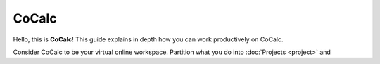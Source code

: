 
=============
CoCalc
=============

Hello, this is **CoCalc**!
This guide explains in depth how you can work productively on CoCalc.


Consider CoCalc to be your virtual online workspace.
Partition what you do into :doc:`Projects <project>` and 